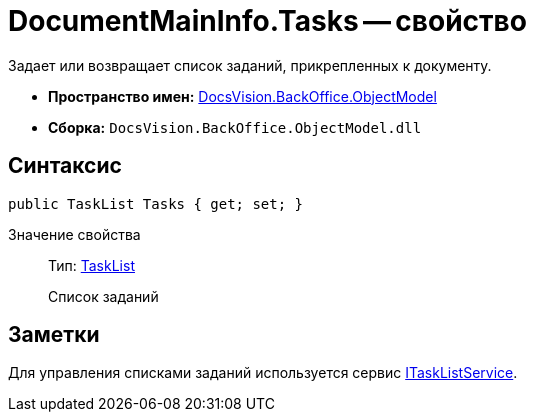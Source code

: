 = DocumentMainInfo.Tasks -- свойство

Задает или возвращает список заданий, прикрепленных к документу.

* *Пространство имен:* xref:api/DocsVision/Platform/ObjectModel/ObjectModel_NS.adoc[DocsVision.BackOffice.ObjectModel]
* *Сборка:* `DocsVision.BackOffice.ObjectModel.dll`

== Синтаксис

[source,csharp]
----
public TaskList Tasks { get; set; }
----

Значение свойства::
Тип: xref:api/DocsVision/BackOffice/ObjectModel/TaskList_CL.adoc[TaskList]
+
Список заданий

== Заметки

Для управления списками заданий используется сервис xref:api/DocsVision/BackOffice/ObjectModel/Services/ITaskListService_IN.adoc[ITaskListService].

